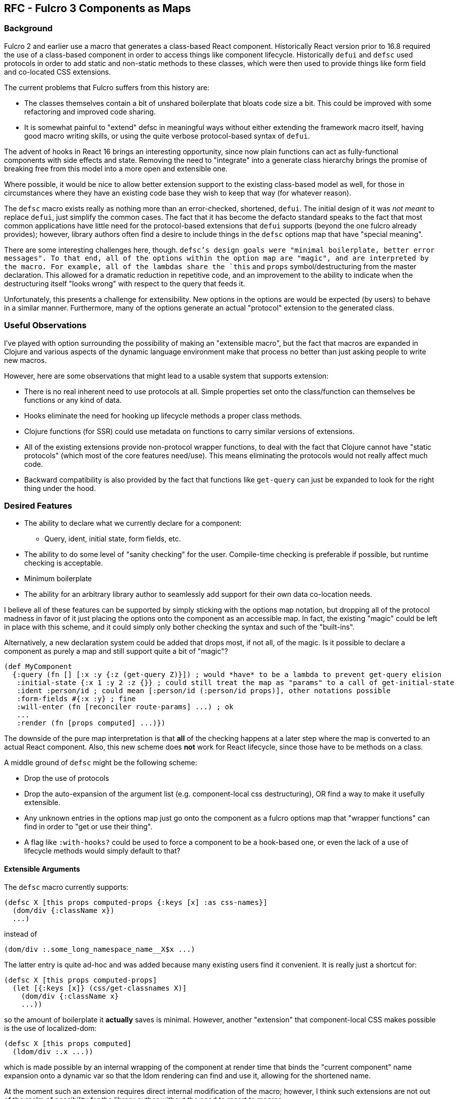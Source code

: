 == RFC - Fulcro 3 Components as Maps

=== Background

Fulcro 2 and earlier use a macro that generates a class-based React component. Historically
React version prior to 16.8 required the use of a class-based component in order to access
things like component lifecycle. Historically `defui` and `defsc` used protocols in order to
add static and non-static methods to these classes, which were then used to provide
things like form field and co-located CSS extensions.

The current problems that Fulcro suffers from this history are:

* The classes themselves contain a bit of unshared boilerplate that bloats code
size a bit. This could be improved with some refactoring and improved code sharing.
* It is somewhat painful to "extend" defsc in meaningful ways without either extending
the framework macro itself, having good macro writing skills, or using the quite verbose
protocol-based syntax of `defui`.

The advent of hooks in React 16 brings an interesting opportunity, since now plain functions can
act as fully-functional components with side effects and state. Removing the need to
"integrate" into a generate class hierarchy brings the promise of breaking free from
this model into a more open and extensible one.

Where possible, it would be nice to allow better extension support to the existing class-based
model as well, for those in circumstances where they have an existing code base they
wish to keep that way (for whatever reason).

The `defsc` macro exists really as nothing more than an error-checked, shortened, `defui`.  The
initial design of it was _not meant_ to replace `defui`, just simplify the common cases.  The
fact that it has become the defacto standard speaks to the fact that most common applications
have little need for the protocol-based extensions that `defui` supports (beyond the one
fulcro already provides); however, library authors often find a desire to include things in the
`defsc` options map that have "special meaning".

There are some interesting challenges here, though. `defsc`'s design goals were "minimal boilerplate,
better error messages".  To that end, all of the options within the option map are "magic", and are
interpreted by the macro.  For example, all of the lambdas share the `this` and `props` symbol/destructuring
from the master declaration.  This allowed for a dramatic reduction in repetitive
code, and an improvement to the ability to indicate when the destructuring itself "looks wrong"
with respect to the query that feeds it.

Unfortunately, this presents a challenge for extensibility. New options in the options are
would be expected (by users) to behave in a similar manner.  Furthermore, many of the
options generate an actual "protocol" extension to the generated class.

=== Useful Observations

I've played with option surrounding the possibility of making an "extensible macro", but the fact
that macros are expanded in Clojure and various aspects of the dynamic language environment
make that process no better than just asking people to write new macros.

However, here are some observations that might lead to a usable system that supports
extension:

* There is no real inherent need to use protocols at all.  Simple properties set onto the class/function
can themselves be functions or any kind of data.
* Hooks eliminate the need for hooking up lifecycle methods a proper class methods.
* Clojure functions (for SSR) could use metadata on functions to carry similar versions of extensions.
* All of the existing extensions provide non-protocol wrapper functions, to deal
with the fact that Clojure cannot have "static protocols" (which most of the core
features need/use). This means eliminating the protocols would not really affect much code.
* Backward compatibility is also provided by the fact that functions like `get-query` can
just be expanded to look for the right thing under the hood.

=== Desired Features

* The ability to declare what we currently declare for a component:
** Query, ident, initial state, form fields, etc.
* The ability to do some level of "sanity checking" for the user. Compile-time checking is
preferable if possible, but runtime checking is acceptable.
* Minimum boilerplate
* The ability for an arbitrary library author to seamlessly add support for their own data
co-location needs.

I believe all of these features can be supported by simply sticking with the options map notation,
but dropping all of the protocol madness in favor of it just placing the options onto the
component as an accessible map. In fact, the existing "magic" could be left in place
with this scheme, and it could simply only bother checking the syntax and such of the
"built-ins".

Alternatively, a new declaration system could be added that drops most, if not all, of the magic.
Is it possible to declare a component as purely a map and still support quite a bit of "magic"?

```
(def MyComponent
  {:query (fn [] [:x :y {:z (get-query Z)}]) ; would *have* to be a lambda to prevent get-query elision
   :initial-state {:x 1 :y 2 :z {}} ; could still treat the map as "params" to a call of get-initial-state
   :ident :person/id ; could mean [:person/id (:person/id props)], other notations possible
   :form-fields #{:x :y} ; fine
   :will-enter (fn [reconciler route-params] ...) ; ok
   ...
   :render (fn [props computed] ...)})
```

The downside of the pure map interpretation is that *all* of the checking happens at a later
step where the map is converted to an actual React component. Also, this new scheme does *not*
work for React lifecycle, since those have to be methods on a class.

A middle ground of `defsc` might be the following scheme:

* Drop the use of protocols
* Drop the auto-expansion of the argument list (e.g. component-local css destructuring), OR
find a way to make it usefully extensible.
* Any unknown entries in the options map just go onto the component as a fulcro options map
that "wrapper functions" can find in order to "get or use their thing".
* A flag like `:with-hooks?` could be used to force a component to be a hook-based one, or even
the lack of a use of lifecycle methods would simply default to that?

==== Extensible Arguments

The `defsc` macro currently supports:

```
(defsc X [this props computed-props {:keys [x] :as css-names}]
  (dom/div {:className x})
  ...)
```

instead of

```
(dom/div :.some_long_namespace_name__X$x ...)
```

The latter entry is quite ad-hoc and was added because many existing users find
it convenient.  It is really just a shortcut for:

```
(defsc X [this props computed-props]
  (let [{:keys [x]} (css/get-classnames X)]
    (dom/div {:className x}
    ...))
```

so the amount of boilerplate it *actually* saves is minimal.  However, another "extension"
that component-local CSS makes possible is the use of localized-dom:

```
(defsc X [this props computed]
  (ldom/div :.x ...))
```

which is made possible by an internal wrapping of the component at render time that
binds the "current component" name expansion onto a dynamic var so that the ldom
rendering can find and use it, allowing for the shortened name.

At the moment such an extension requires direct internal modification of the macro;
however, I think such extensions are not out of the realm of possibility for
the library author without the need to resort to macros.

The "extension points" here are:

* Support for putting "extra data" into the final arg of `defsc` at render time,
based upon things in the options map. For the CSS case this is just munging
names declared in the co-located options with the component ns/name.
* Support for "dynamically scoping" useful information at render time (e.g. the
namespace and name of the component we're rendering).

It seems to me that a global (and dynamic for that matter) registry of such
extensions could be registered with Fulcro allowing all components to suddenly gain
this kind of dynamic ability.  This could be useful for things like factoring CSS support
out to a library, reducing boilerplate in extensions, and even performance instrumentation.

The internationalization support could use this for tracking which component
an string is used in so that an on-screen translation editor could discover
which things are "on screen" for a translation tool.

React context providers and consumers could also probably be encapsulated this way.

=== Proposed Fulcro 3 Implementation

We create a new `defsc` macro (new ns) and maintain API parity where possible. Source
changes for most applications are meant to be minimal, perhaps nothing more than
changing a require statement.

The existing features remain essentially the same except for the following:

* `:ident` should support a simple keyword. This kw means the name of the table and ID prop of
the entity. (e.g. is equivalent to `(fn [] [:k (:k props)])`)
* `:css` becomes a decoupled library, leaving no direct dependency on garden anywhere in Fulcro. The
library version leverages the new extension support to "regain" its syntactic equivalence.

We drop the use of protocols (Object still needed if lifecycle methods are used). We
support generating hooks-based components.

We add an option when making a fulcro client that installs middleware into the component
system with the following hooks:

==== Wrap Render

Adding in this middleware causes all component-level renders to go through whatever
middleware is defined.  This composes like Ring:

```
:render-middleware (fn [original-render]
                     (fn [this props computed extra-args]
                       (original-render ...)))
```

for example:

```
:render-middleware (fn [original-render]
                      (-> original-render
                        (wrap-instrumentation)
                        (wrap-component-local-css)
                        ...))
```

This allows the augmentation of and of the arguments (freely doing so to extra args)
and also gives the opportunity to bind dynamic vars to values during render. The options
map of `defsc` can be pulled from the component, which is accessible via `this`.
